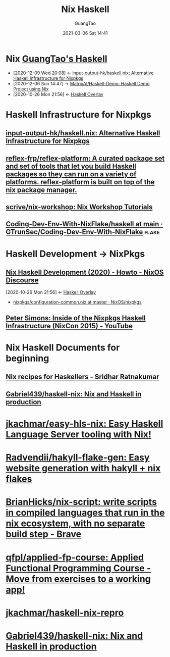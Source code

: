 #+TITLE: Nix Haskell
#+AUTHOR: GuangTao
#+EMAIL: gtrunsec@hardenedlinux.org
#+DATE: 2021-03-06 Sat 14:41
#+OPTIONS:   H:3 num:t toc:t \n:nil @:t ::t |:t ^:nil -:t f:t *:t <:t


* Nix [[file:../programming/guangtao_haskell.org][GuangTao's Haskell]]
:PROPERTIES:
:ID:       fdd307fb-61eb-4b95-a622-2738c75c4d46
:END:
- [2020-12-09 Wed 20:08] <- [[id:f2731e82-6522-4694-9fb0-2caeebf6028f][input-output-hk/haskell.nix: Alternative Haskell Infrastructure for Nixpkgs]]
- [2020-12-06 Sun 14:47] -> [[id:b73b472f-cc81-4bf9-b4ee-7fc2b967b86e][MatrixAI/Haskell-Demo: Haskell Demo Project using Nix]]
- [2020-10-26 Mon 21:56] <- [[id:0f7615af-e259-43e3-99b3-e0b69ba1d61b][Haskell Overlay]]
* Haskell Infrastructure for Nixpkgs
** [[https://github.com/input-output-hk/haskell.nix][input-output-hk/haskell.nix: Alternative Haskell Infrastructure for Nixpkgs]]
** [[https://github.com/reflex-frp/reflex-platform][reflex-frp/reflex-platform: A curated package set and set of tools that let you build Haskell packages so they can run on a variety of platforms. reflex-platform is built on top of the nix package manager.]]
** [[https://github.com/scrive/nix-workshop][scrive/nix-workshop: Nix Workshop Tutorials]]
** [[https://github.com/GTrunSec/Coding-Dev-Env-With-NixFlake/tree/main/haskell][Coding-Dev-Env-With-NixFlake/haskell at main · GTrunSec/Coding-Dev-Env-With-NixFlake]] :flake:
* Haskell Development -> NixPkgs
** [[https://discourse.nixos.org/t/nix-haskell-development-2020/6170][Nix Haskell Development (2020) - Howto - NixOS Discourse]]
:PROPERTIES:
:ID:       1247ef62-a9d8-4779-a793-97802be399f4
:END:
:BACKLINKS:
[2020-10-26 Mon 21:56] <- [[id:0f7615af-e259-43e3-99b3-e0b69ba1d61b][Haskell Overlay]]
:END:
- [[https://github.com/NixOS/nixpkgs/blob/master/pkgs/development/haskell-modules/configuration-common.nix][nixpkgs/configuration-common.nix at master · NixOS/nixpkgs]]
** [[https://www.youtube.com/watch?v=a22y82ROKyA][Peter Simons: Inside of the Nixpkgs Haskell Infrastructure (NixCon 2015) - YouTube]]
* Nix Haskell Documents for beginning
** [[https://www.srid.ca/1948201.html][Nix recipes for Haskellers - Sridhar Ratnakumar]]
** [[https://github.com/Gabriel439/haskell-nix][Gabriel439/haskell-nix: Nix and Haskell in production]]
* [[https://github.com/jkachmar/easy-hls-nix][jkachmar/easy-hls-nix: Easy Haskell Language Server tooling with Nix!]]
* [[https://github.com/Radvendii/hakyll-flake-gen][Radvendii/hakyll-flake-gen: Easy website generation with hakyll + nix flakes]]
* [[https://github.com/BrianHicks/nix-script][BrianHicks/nix-script: write scripts in compiled languages that run in the nix ecosystem, with no separate build step - Brave]]
* [[https://github.com/qfpl/applied-fp-course][qfpl/applied-fp-course: Applied Functional Programming Course - Move from exercises to a working app!]]
* [[https://github.com/jkachmar/haskell-nix-repro/tree/trunk][jkachmar/haskell-nix-repro]]
* [[https://github.com/Gabriel439/haskell-nix][Gabriel439/haskell-nix: Nix and Haskell in production]]
